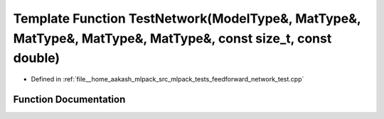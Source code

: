 .. _exhale_function_feedforward__network__test_8cpp_1ad73885a0433cb25dd7bebd576b034111:

Template Function TestNetwork(ModelType&, MatType&, MatType&, MatType&, MatType&, const size_t, const double)
=============================================================================================================

- Defined in :ref:`file__home_aakash_mlpack_src_mlpack_tests_feedforward_network_test.cpp`


Function Documentation
----------------------


.. doxygenfunction:: TestNetwork(ModelType&, MatType&, MatType&, MatType&, MatType&, const size_t, const double)
